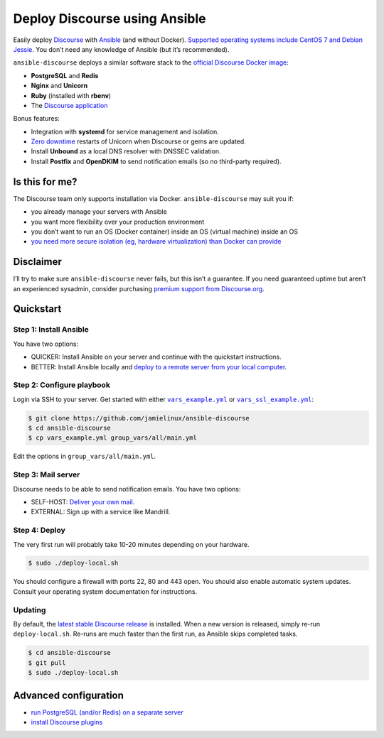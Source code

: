 ******************************
Deploy Discourse using Ansible
******************************

Easily deploy `Discourse`_ with `Ansible`_ (and without Docker). `Supported
operating systems include CentOS 7 and Debian Jessie
<docs/README.operating-system-support.rst>`_.  You don’t need any knowledge of
Ansible (but it’s recommended).

``ansible-discourse`` deploys a similar software stack to the `official
Discourse Docker image`_:

* **PostgreSQL** and **Redis**

* **Nginx** and **Unicorn**

* **Ruby** (installed with **rbenv**)

* The `Discourse application`_

Bonus features:

* Integration with **systemd** for service management and isolation.

* `Zero downtime`_ restarts of Unicorn when Discourse or gems are updated.

* Install **Unbound** as a local DNS resolver with DNSSEC validation.

* Install **Postfix** and **OpenDKIM** to send notification emails (so no
  third-party required).

.. _Ansible: http://www.ansible.com
.. _official Discourse Docker image: https://github.com/discourse/discourse_docker
.. _Discourse: http://www.discourse.org/
.. _Discourse application: https://github.com/discourse/discourse
.. _Zero downtime: http://unicorn.bogomips.org/SIGNALS.html#label-Procedure+to+replace+a+running+unicorn+executable

Is this for me?
===============

The Discourse team only supports installation via Docker. ``ansible-discourse``
may suit you if:

* you already manage your servers with Ansible

* you want more flexibility over your production environment

* you don’t want to run an OS (Docker container) inside an OS (virtual machine)
  inside an OS

* `you need more secure isolation (eg, hardware virtualization) than Docker can
  provide <https://opensource.com/business/14/7/docker-security-selinux>`_

Disclaimer
==========

I’ll try to make sure ``ansible-discourse`` never fails, but this isn’t a
guarantee. If you need guaranteed uptime but aren’t an experienced sysadmin,
consider purchasing `premium support from Discourse.org`_.

.. _premium support from Discourse.org: https://payments.discourse.org/buy/

Quickstart
==========

Step 1: Install Ansible
-----------------------

You have two options:
   
* QUICKER: Install Ansible on your server and continue with the quickstart
  instructions.

* BETTER: Install Ansible locally and `deploy to a remote server from your
  local computer <docs/README.remote.rst>`_.

Step 2: Configure playbook
--------------------------

Login via SSH to your server. Get started with either |vars_example.yml|_ or
|vars_ssl_example.yml|_:

.. code-block:: console

    $ git clone https://github.com/jamielinux/ansible-discourse
    $ cd ansible-discourse
    $ cp vars_example.yml group_vars/all/main.yml

Edit the options in ``group_vars/all/main.yml``.

.. |vars_example.yml| replace:: ``vars_example.yml``
.. _vars_example.yml: vars_example.yml
.. |vars_ssl_example.yml| replace:: ``vars_ssl_example.yml``
.. _vars_ssl_example.yml: vars_ssl_example.yml

Step 3: Mail server
-------------------

Discourse needs to be able to send notification emails. You have two options:

* SELF-HOST: `Deliver your own mail <docs/README.mail.rst>`_.

* EXTERNAL: Sign up with a service like Mandrill.

Step 4: Deploy
--------------

The very first run will probably take 10-20 minutes depending on your hardware.

.. code-block:: console

    $ sudo ./deploy-local.sh

You should configure a firewall with ports 22, 80 and 443 open. You should also
enable automatic system updates. Consult your operating system documentation for
instructions.

Updating
--------

By default, the `latest stable Discourse release`_ is installed. When a new
version is released, simply re-run ``deploy-local.sh``. Re-runs are much faster
than the first run, as Ansible skips completed tasks.

.. code-block:: console

    $ cd ansible-discourse
    $ git pull
    $ sudo ./deploy-local.sh

.. _latest stable Discourse release: https://github.com/discourse/discourse/tree/stable

Advanced configuration
======================

* `run PostgreSQL (and/or Redis) on a separate server
  <docs/README.multiple-servers.rst>`_

* `install Discourse plugins <docs/README.plugins.rst>`_

